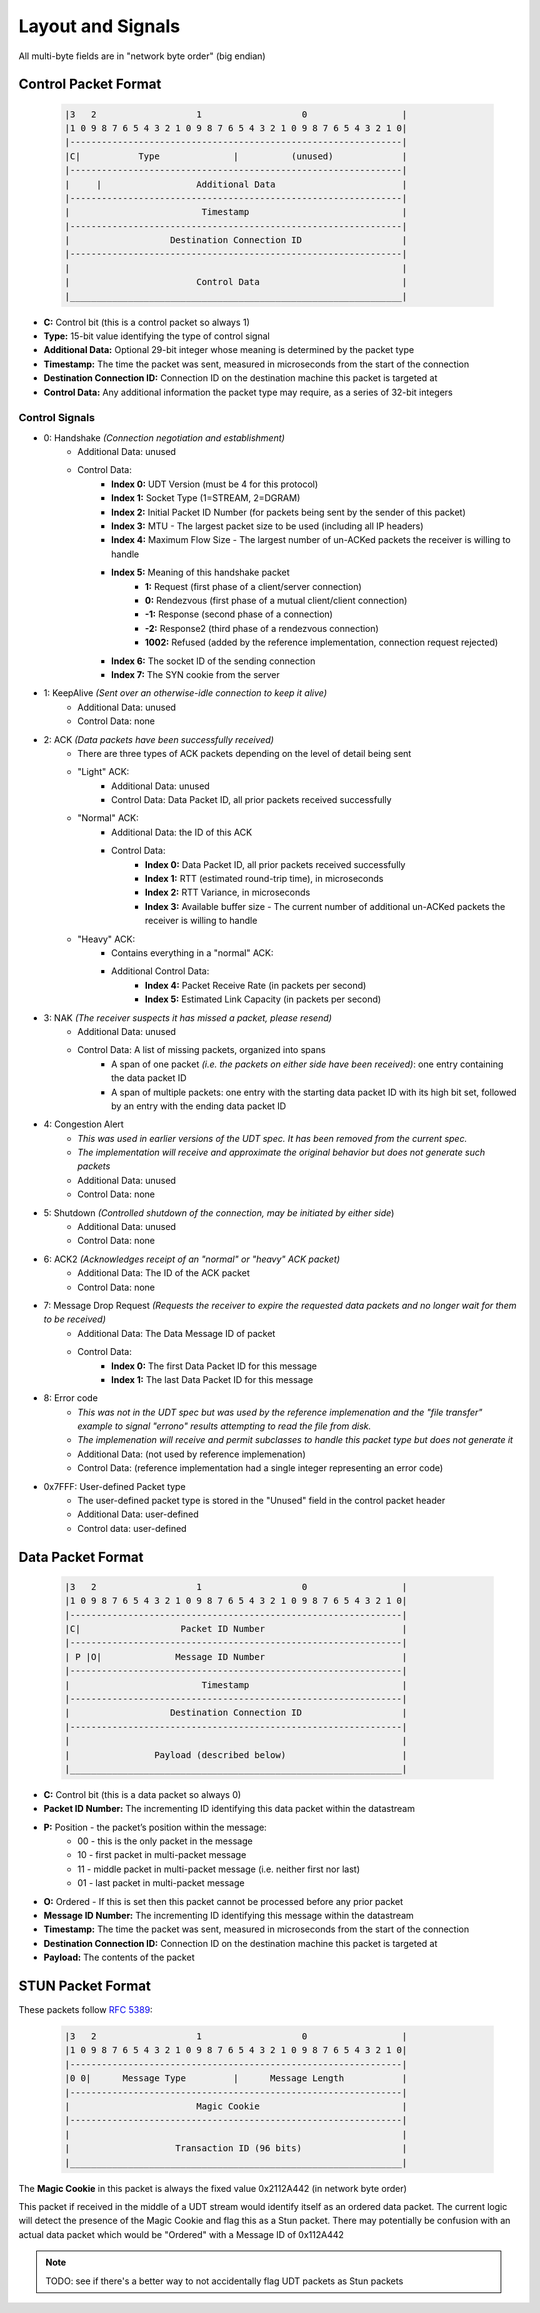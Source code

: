 Layout and Signals
==================

All multi-byte fields are in "network byte order" (big endian)

Control Packet Format
---------------------

    .. code::

        |3   2                   1                   0                  |
        |1 0 9 8 7 6 5 4 3 2 1 0 9 8 7 6 5 4 3 2 1 0 9 8 7 6 5 4 3 2 1 0|
        |---------------------------------------------------------------|
        |C|           Type              |          (unused)             |
        |---------------------------------------------------------------|
        |     |                  Additional Data                        |
        |---------------------------------------------------------------|
        |                         Timestamp                             |
        |---------------------------------------------------------------|
        |                   Destination Connection ID                   |
        |---------------------------------------------------------------|
        |                                                               |
        |                        Control Data                           |
        |_______________________________________________________________|


- **C:** Control bit (this is a control packet so always 1)
- **Type:** 15-bit value identifying the type of control signal
- **Additional Data:** Optional 29-bit integer whose meaning is determined by the packet type
- **Timestamp:** The time the packet was sent, measured in microseconds from the start of the connection
- **Destination Connection ID:** Connection ID on the destination machine this packet is targeted at
- **Control Data:** Any additional information the packet type may require, as a series of 32-bit integers

Control Signals
...............
- 0: Handshake *(Connection negotiation and establishment)*
    - Additional Data: unused
    - Control Data:
        - **Index 0:** UDT Version (must be 4 for this protocol)
        - **Index 1:** Socket Type (1=STREAM, 2=DGRAM)
        - **Index 2:** Initial Packet ID Number (for packets being sent by the sender of this packet)
        - **Index 3:** MTU - The largest packet size to be used (including all IP headers)
        - **Index 4:** Maximum Flow Size - The largest number of un-ACKed packets the receiver is willing to handle
        - **Index 5:** Meaning of this handshake packet
            - **1:** Request (first phase of a client/server connection)
            - **0:** Rendezvous (first phase of a mutual client/client connection)
            - **-1:** Response (second phase of a connection)
            - **-2:** Response2 (third phase of a rendezvous connection)
            - **1002:** Refused (added by the reference implementation, connection request rejected)
        - **Index 6:** The socket ID of the sending connection
        - **Index 7:** The SYN cookie from the server
- 1: KeepAlive *(Sent over an otherwise-idle connection to keep it alive)*
    - Additional Data: unused
    - Control Data: none
- 2: ACK *(Data packets have been successfully received)*
    - There are three types of ACK packets depending on the level of detail being sent
    - "Light" ACK:
        - Additional Data: unused
        - Control Data: Data Packet ID, all prior packets received successfully
    - "Normal" ACK:
        - Additional Data: the ID of this ACK
        - Control Data:
            - **Index 0:** Data Packet ID, all prior packets received successfully
            - **Index 1:** RTT (estimated round-trip time), in microseconds
            - **Index 2:** RTT Variance, in microseconds
            - **Index 3:** Available buffer size - The current number of additional un-ACKed packets the receiver is willing to handle
    - "Heavy" ACK:
        - Contains everything in a "normal" ACK:
        - Additional Control Data:
            - **Index 4:** Packet Receive Rate (in packets per second)
            - **Index 5:** Estimated Link Capacity (in packets per second)
- 3: NAK *(The receiver suspects it has missed a packet, please resend)*
    - Additional Data: unused
    - Control Data: A list of missing packets, organized into spans
        - A span of one packet *(i.e. the packets on either side have been received)*: one entry containing the data packet ID
        - A span of multiple packets: one entry with the starting data packet ID with its high bit set, followed by an entry with the ending data packet ID
- 4: Congestion Alert
    - *This was used in earlier versions of the UDT spec.  It has been removed from the current spec.*
    - *The implementation will receive and approximate the original behavior but does not generate such packets*
    - Additional Data: unused
    - Control Data: none
- 5: Shutdown *(Controlled shutdown of the connection, may be initiated by either side*)
    - Additional Data: unused
    - Control Data: none
- 6: ACK2 *(Acknowledges receipt of an "normal" or "heavy" ACK packet)*
    - Additional Data: The ID of the ACK packet
    - Control Data: none
- 7: Message Drop Request *(Requests the receiver to expire the requested data packets and no longer wait for them to be received)*
    - Additional Data: The Data Message ID of packet
    - Control Data:
        - **Index 0:** The first Data Packet ID for this message
        - **Index 1:** The last Data Packet ID for this message
- 8: Error code
    - *This was not in the UDT spec but was used by the reference implemenation and the "file transfer" example to signal "errono" results attempting to read the file from disk.*
    - *The implemenation will receive and permit subclasses to handle this packet type but does not generate it*
    - Additional Data: (not used by reference implemenation)
    - Control Data: (reference implementation had a single integer representing an error code)
- 0x7FFF: User-defined Packet type
    - The user-defined packet type is stored in the "Unused" field in the control packet header
    - Additional Data: user-defined
    - Control data: user-defined

Data Packet Format
------------------

    .. code::

        |3   2                   1                   0                  |
        |1 0 9 8 7 6 5 4 3 2 1 0 9 8 7 6 5 4 3 2 1 0 9 8 7 6 5 4 3 2 1 0|
        |---------------------------------------------------------------|
        |C|                   Packet ID Number                          |
        |---------------------------------------------------------------|
        | P |O|              Message ID Number                          |
        |---------------------------------------------------------------|
        |                         Timestamp                             |
        |---------------------------------------------------------------|
        |                   Destination Connection ID                   |
        |---------------------------------------------------------------|
        |                                                               |
        |                Payload (described below)                      |
        |_______________________________________________________________|


- **C:** Control bit (this is a data packet so always 0)
- **Packet ID Number:** The incrementing ID identifying this data packet within the datastream
- **P:** Position - the packet’s position within the message:
    * 00 - this is the only packet in the message
    * 10 - first packet in multi-packet message
    * 11 - middle packet in multi-packet message (i.e. neither first nor last)
    * 01 - last packet in multi-packet message
- **O:** Ordered - If this is set then this packet cannot be processed before any prior packet
- **Message ID Number:** The incrementing ID identifying this message within the datastream
- **Timestamp:** The time the packet was sent, measured in microseconds from the start of the connection
- **Destination Connection ID:** Connection ID on the destination machine this packet is targeted at
- **Payload:** The contents of the packet


STUN Packet Format
------------------
These packets follow `RFC 5389 <https://tools.ietf.org/html/rfc5389>`_:

    .. code::

        |3   2                   1                   0                  |
        |1 0 9 8 7 6 5 4 3 2 1 0 9 8 7 6 5 4 3 2 1 0 9 8 7 6 5 4 3 2 1 0|
        |---------------------------------------------------------------|
        |0 0|      Message Type         |      Message Length           |
        |---------------------------------------------------------------|
        |                        Magic Cookie                           |
        |---------------------------------------------------------------|
        |                                                               |
        |                    Transaction ID (96 bits)                   |
        |_______________________________________________________________|

The **Magic Cookie** in this packet is always the fixed value 0x2112A442 (in network byte order)

This packet if received in the middle of a UDT stream would identify itself as an ordered data packet.
The current logic will detect the presence of the Magic Cookie and flag this as a Stun packet.
There may potentially be confusion with an actual data packet which would be "Ordered" with a Message ID of 0x112A442

.. note::

    TODO: see if there's a better way to not accidentally flag UDT packets as Stun packets
